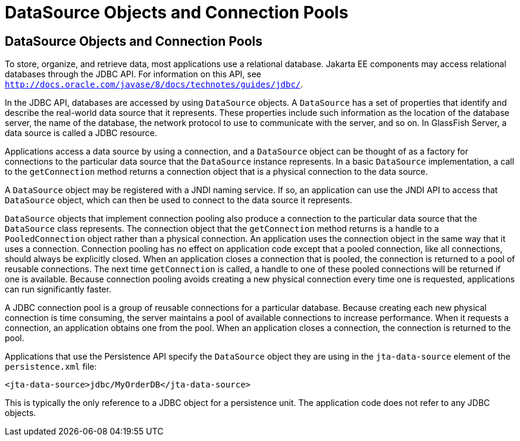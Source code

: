 = DataSource Objects and Connection Pools


[[BNCJJ]][[datasource-objects-and-connection-pools]]

DataSource Objects and Connection Pools
---------------------------------------

To store, organize, and retrieve data, most applications use a
relational database. Jakarta EE components may access relational
databases through the JDBC API. For information on this API, see
http://docs.oracle.com/javase/8/docs/technotes/guides/jdbc/[`http://docs.oracle.com/javase/8/docs/technotes/guides/jdbc/`].

In the JDBC API, databases are accessed by using `DataSource` objects. A
`DataSource` has a set of properties that identify and describe the
real-world data source that it represents. These properties include such
information as the location of the database server, the name of the
database, the network protocol to use to communicate with the server,
and so on. In GlassFish Server, a data source is called a JDBC resource.

Applications access a data source by using a connection, and a
`DataSource` object can be thought of as a factory for connections to
the particular data source that the `DataSource` instance represents. In
a basic `DataSource` implementation, a call to the `getConnection`
method returns a connection object that is a physical connection to the
data source.

A `DataSource` object may be registered with a JNDI naming service. If
so, an application can use the JNDI API to access that `DataSource`
object, which can then be used to connect to the data source it
represents.

`DataSource` objects that implement connection pooling also produce a
connection to the particular data source that the `DataSource` class
represents. The connection object that the `getConnection` method
returns is a handle to a `PooledConnection` object rather than a
physical connection. An application uses the connection object in the
same way that it uses a connection. Connection pooling has no effect on
application code except that a pooled connection, like all connections,
should always be explicitly closed. When an application closes a
connection that is pooled, the connection is returned to a pool of
reusable connections. The next time `getConnection` is called, a handle
to one of these pooled connections will be returned if one is available.
Because connection pooling avoids creating a new physical connection
every time one is requested, applications can run significantly faster.

A JDBC connection pool is a group of reusable connections for a
particular database. Because creating each new physical connection is
time consuming, the server maintains a pool of available connections to
increase performance. When it requests a connection, an application
obtains one from the pool. When an application closes a connection, the
connection is returned to the pool.

Applications that use the Persistence API specify the `DataSource`
object they are using in the `jta-data-source` element of the
`persistence.xml` file:

[source,oac_no_warn]
----
<jta-data-source>jdbc/MyOrderDB</jta-data-source>
----

This is typically the only reference to a JDBC object for a persistence
unit. The application code does not refer to any JDBC objects.
